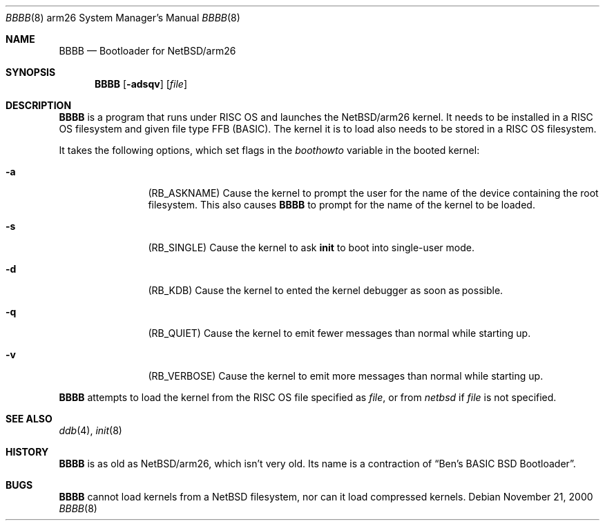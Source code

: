 .Dd November 21, 2000
.Dt BBBB 8 arm26
.Os
.Sh NAME
.Nm BBBB
.Nd Bootloader for
.Nx Ns /arm26
.Sh SYNOPSIS
.Nm
.Op Fl adsqv
.Op Ar file
.Sh DESCRIPTION
.Nm
is a program that runs under
.Tn RISC OS
and launches the
.Nx Ns /arm26
kernel.  It needs to be installed in a
.Tn RISC OS
filesystem and given file type FFB (BASIC).  The kernel it is to load
also needs to be stored in a
.Tn RISC OS
filesystem.
.Pp
It takes the following options, which set flags in the
.Va boothowto
variable in the booted kernel:
.Bl -tag -width Fl
.It Fl a
.Pq Dv RB_ASKNAME
Cause the kernel to prompt the user for the name of the device containing the
root filesystem.  This also causes
.Nm
to prompt for the name of the kernel to be loaded.
.It Fl s
.Pq Dv RB_SINGLE
Cause the kernel to ask
.Nm init
to boot into single-user mode.
.It Fl d
.Pq Dv RB_KDB
Cause the kernel to ented the kernel debugger as soon as possible.
.It Fl q
.Pq Dv RB_QUIET
Cause the kernel to emit fewer messages than normal while starting up.
.It Fl v
.Pq Dv RB_VERBOSE
Cause the kernel to emit more messages than normal while starting up.
.El
.Pp
.Nm
attempts to load the kernel from the
.Tn RISC OS
file specified as
.Ar file ,
or from
.Pa netbsd
if
.Ar file
is not specified.
.Sh SEE ALSO
.Xr ddb 4 ,
.Xr init 8
.Sh HISTORY
.Nm
is as old as
.Nx Ns /arm26 ,
which isn't very old.  Its name is a contraction of
.Dq Ben's BASIC BSD Bootloader .
.Sh BUGS
.Nm
cannot load kernels from a
.Nx
filesystem, nor can it load compressed kernels.
